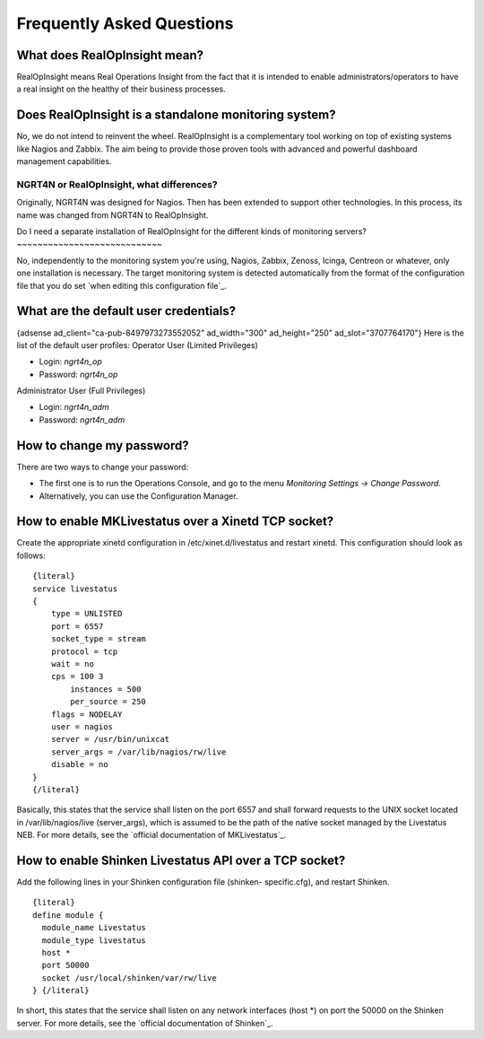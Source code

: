 ==============================
Frequently Asked Questions
==============================


What does RealOpInsight mean?
-----------------------------

RealOpInsight means Real Operations Insight from the fact that it is
intended to enable administrators/operators to have a real insight on
the healthy of their business processes.


Does RealOpInsight is a standalone monitoring system?
-----------------------------------------------------

No, we do not intend to reinvent the wheel. RealOpInsight is a
complementary tool working on top of existing systems like Nagios and
Zabbix. The aim being to provide those proven tools with advanced and
powerful dashboard management capabilities.


NGRT4N or RealOpInsight, what differences?
~~~~~~~~~~~~~~~~~~~~~~~~~~~~~~~~~~~~~~~~~~

Originally, NGRT4N was designed for Nagios. Then has been extended to
support other technologies. In this process, its name was changed from
NGRT4N to RealOpInsight.


Do I need a separate installation of RealOpInsight for the different
kinds of monitoring servers?
~~~~~~~~~~~~~~~~~~~~~~~~~~~~

No, independently to the monitoring system you're using, Nagios,
Zabbix, Zenoss, Icinga, Centreon or whatever, only one installation is
necessary. The target monitoring system is detected automatically from
the format of the configuration file that you do set `when editing
this configuration file`_.


What are the default user credentials?
--------------------------------------
{adsense ad_client="ca-pub-8497973273552052" ad_width="300"
ad_height="250" ad_slot="3707764170"}
Here is the list of the default user profiles:
Operator User (Limited Privileges)

+ Login: *ngrt4n_op*
+ Password: *ngrt4n_op*


Administrator User (Full Privileges)

+ Login: *ngrt4n_adm*
+ Password: *ngrt4n_adm*



How to change my password?
--------------------------
There are two ways to change your password:

+ The first one is to run the Operations Console, and go to the menu
  *Monitoring Settings -> Change Password*.
+ Alternatively, you can use the Configuration Manager.



How to enable MKLivestatus over a Xinetd TCP socket?
----------------------------------------------------

Create the appropriate xinetd configuration in /etc/xinet.d/livestatus
and restart xinetd. This configuration should look as follows:

::

    {literal}
    service livestatus
    {
    	type = UNLISTED
    	port = 6557
    	socket_type = stream
    	protocol = tcp
    	wait = no
    	cps = 100 3
            instances = 500
            per_source = 250
    	flags = NODELAY
    	user = nagios
    	server = /usr/bin/unixcat
    	server_args = /var/lib/nagios/rw/live
    	disable = no
    }
    {/literal}


Basically, this states that the service shall listen on the port 6557
and shall forward requests to the UNIX socket located in
/var/lib/nagios/live (server_args), which is assumed to be the path of
the native socket managed by the Livestatus NEB. For more details, see
the `official documentation of MKLivestatus`_.


How to enable Shinken Livestatus API over a TCP socket?
-------------------------------------------------------

Add the following lines in your Shinken configuration file (shinken-
specific.cfg), and restart Shinken.

::

    {literal}
    define module {
      module_name Livestatus 
      module_type livestatus
      host *
      port 50000
      socket /usr/local/shinken/var/rw/live
    } {/literal}


In short, this states that the service shall listen on any network
interfaces (host *) on port the 50000 on the Shinken server. For more
details, see the `official documentation of Shinken`_.

